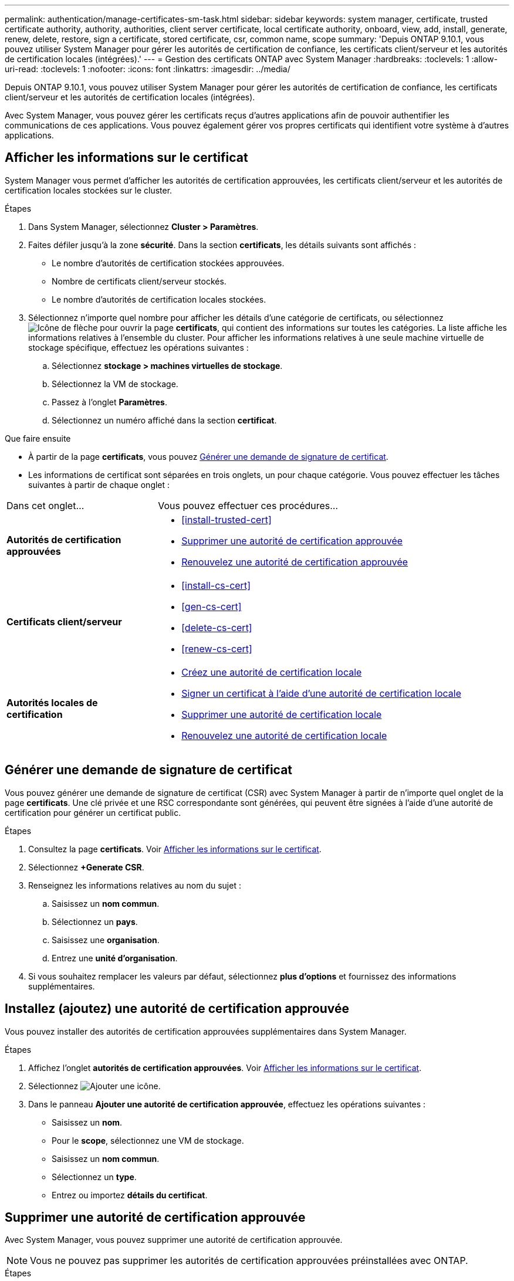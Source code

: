 ---
permalink: authentication/manage-certificates-sm-task.html 
sidebar: sidebar 
keywords: system manager, certificate, trusted certificate authority, authority, authorities, client server certificate, local certificate authority, onboard, view, add, install, generate, renew, delete, restore, sign a certificate, stored certificate, csr, common name, scope 
summary: 'Depuis ONTAP 9.10.1, vous pouvez utiliser System Manager pour gérer les autorités de certification de confiance, les certificats client/serveur et les autorités de certification locales (intégrées).' 
---
= Gestion des certificats ONTAP avec System Manager
:hardbreaks:
:toclevels: 1
:allow-uri-read: 
:toclevels: 1
:nofooter: 
:icons: font
:linkattrs: 
:imagesdir: ../media/


[role="lead"]
Depuis ONTAP 9.10.1, vous pouvez utiliser System Manager pour gérer les autorités de certification de confiance, les certificats client/serveur et les autorités de certification locales (intégrées).

Avec System Manager, vous pouvez gérer les certificats reçus d'autres applications afin de pouvoir authentifier les communications de ces applications.  Vous pouvez également gérer vos propres certificats qui identifient votre système à d'autres applications.



== Afficher les informations sur le certificat

System Manager vous permet d'afficher les autorités de certification approuvées, les certificats client/serveur et les autorités de certification locales stockées sur le cluster.

.Étapes
. Dans System Manager, sélectionnez *Cluster > Paramètres*.
. Faites défiler jusqu'à la zone *sécurité*.
Dans la section *certificats*, les détails suivants sont affichés :
+
** Le nombre d'autorités de certification stockées approuvées.
** Nombre de certificats client/serveur stockés.
** Le nombre d'autorités de certification locales stockées.


. Sélectionnez n'importe quel nombre pour afficher les détails d'une catégorie de certificats, ou sélectionnez image:icon_arrow.gif["Icône de flèche"] pour ouvrir la page *certificats*, qui contient des informations sur toutes les catégories. La liste affiche les informations relatives à l'ensemble du cluster. Pour afficher les informations relatives à une seule machine virtuelle de stockage spécifique, effectuez les opérations suivantes :
+
.. Sélectionnez *stockage > machines virtuelles de stockage*.
.. Sélectionnez la VM de stockage.
.. Passez à l'onglet *Paramètres*.
.. Sélectionnez un numéro affiché dans la section *certificat*.




.Que faire ensuite
* À partir de la page *certificats*, vous pouvez <<Générer une demande de signature de certificat>>.
* Les informations de certificat sont séparées en trois onglets, un pour chaque catégorie.  Vous pouvez effectuer les tâches suivantes à partir de chaque onglet :


[cols="30,70"]
|===


| Dans cet onglet... | Vous pouvez effectuer ces procédures... 


 a| 
*Autorités de certification approuvées*
 a| 
* <<install-trusted-cert>>
* <<Supprimer une autorité de certification approuvée>>
* <<Renouvelez une autorité de certification approuvée>>




 a| 
*Certificats client/serveur*
 a| 
* <<install-cs-cert>>
* <<gen-cs-cert>>
* <<delete-cs-cert>>
* <<renew-cs-cert>>




 a| 
*Autorités locales de certification*
 a| 
* <<Créez une autorité de certification locale>>
* <<Signer un certificat à l'aide d'une autorité de certification locale>>
* <<Supprimer une autorité de certification locale>>
* <<Renouvelez une autorité de certification locale>>


|===


== Générer une demande de signature de certificat

Vous pouvez générer une demande de signature de certificat (CSR) avec System Manager à partir de n'importe quel onglet de la page *certificats*. Une clé privée et une RSC correspondante sont générées, qui peuvent être signées à l'aide d'une autorité de certification pour générer un certificat public.

.Étapes
. Consultez la page *certificats*.  Voir <<Afficher les informations sur le certificat>>.
. Sélectionnez *+Generate CSR*.
. Renseignez les informations relatives au nom du sujet :
+
.. Saisissez un *nom commun*.
.. Sélectionnez un *pays*.
.. Saisissez une *organisation*.
.. Entrez une *unité d'organisation*.


. Si vous souhaitez remplacer les valeurs par défaut, sélectionnez *plus d'options* et fournissez des informations supplémentaires.




== Installez (ajoutez) une autorité de certification approuvée

Vous pouvez installer des autorités de certification approuvées supplémentaires dans System Manager.

.Étapes
. Affichez l'onglet *autorités de certification approuvées*.   Voir <<Afficher les informations sur le certificat>>.
. Sélectionnez image:icon_add_blue_bg.gif["Ajouter une icône"].
. Dans le panneau *Ajouter une autorité de certification approuvée*, effectuez les opérations suivantes :
+
** Saisissez un *nom*.
** Pour le *scope*, sélectionnez une VM de stockage.
** Saisissez un *nom commun*.
** Sélectionnez un *type*.
** Entrez ou importez *détails du certificat*.






== Supprimer une autorité de certification approuvée

Avec System Manager, vous pouvez supprimer une autorité de certification approuvée.


NOTE: Vous ne pouvez pas supprimer les autorités de certification approuvées préinstallées avec ONTAP.

.Étapes
. Affichez l'onglet *autorités de certification approuvées*. Voir <<Afficher les informations sur le certificat>>.
. Sélectionnez le nom de l'autorité de certification approuvée.
. Sélectionnez image:icon_kabob.gif["Icône des options de menu"] en regard du nom, puis sélectionnez *Supprimer*.




== Renouvelez une autorité de certification approuvée

Avec System Manager, vous pouvez renouveler une autorité de certification de confiance qui a expiré ou est sur le point d'expirer.

.Étapes
. Affichez l'onglet *autorités de certification approuvées*. Voir <<Afficher les informations sur le certificat>>.
. Sélectionnez le nom de l'autorité de certification approuvée.
. Sélectionnez image:icon_kabob.gif["Icône des options de menu"] en regard du nom du certificat, puis *Renew*.




== Installez (ajoutez) un certificat client/serveur

System Manager vous permet d'installer des certificats client/serveur supplémentaires.

.Étapes
. Afficher l'onglet *certificats client/serveur*.   Voir <<Afficher les informations sur le certificat>>.
. Sélectionnez image:icon_add_blue_bg.gif["Ajouter une icône"].
. Sur le panneau *Ajouter un certificat client/serveur*, effectuez les opérations suivantes :
+
** Saisissez un *nom de certificat*.
** Pour le *scope*, sélectionnez une VM de stockage.
** Saisissez un *nom commun*.
** Sélectionnez un *type*.
** Entrez ou importez *détails du certificat*.
Vous pouvez écrire ou copier et coller les détails du certificat à partir d'un fichier texte ou importer le texte d'un fichier de certificat en cliquant sur *Importer*.
** Entrez la *clé privée*.
Vous pouvez écrire ou copier et coller la clé privée à partir d'un fichier texte ou importer le texte d'un fichier de clé privée en cliquant sur *Importer*.






== Générer (ajouter) un certificat client/serveur auto-signé

System Manager vous permet de générer des certificats client/serveur autosignés supplémentaires.

.Étapes
. Afficher l'onglet *certificats client/serveur*.   Voir <<Afficher les informations sur le certificat>>.
. Sélectionnez *+générer un certificat auto-signé*.
. Dans le panneau *générer un certificat auto-signé*, effectuez les opérations suivantes :
+
** Saisissez un *nom de certificat*.
** Pour le *scope*, sélectionnez une VM de stockage.
** Saisissez un *nom commun*.
** Sélectionnez un *type*.
** Sélectionnez une fonction *hachage*.
** Sélectionnez un *taille de clé*.
** Sélectionnez une *VM de stockage*.






== Supprimer un certificat client/serveur

Avec System Manager, vous pouvez supprimer les certificats client/serveur.

.Étapes
. Afficher l'onglet *certificats client/serveur*. Voir <<Afficher les informations sur le certificat>>.
. Sélectionnez le nom du certificat client/serveur.
. Sélectionnez image:icon_kabob.gif["Icône des options de menu"] en regard du nom, puis cliquez sur *Supprimer*.




== Renouveler un certificat client/serveur

Avec System Manager, vous pouvez renouveler un certificat client/serveur qui a expiré ou est sur le point d'expirer.

.Étapes
. Afficher l'onglet *certificats client/serveur*.   Voir <<Afficher les informations sur le certificat>>.
. Sélectionnez le nom du certificat client/serveur.
. Sélectionnez image:icon_kabob.gif["Icône des options de menu"] en regard du nom, puis cliquez sur *Renew*.




== Créez une autorité de certification locale

Avec System Manager, vous pouvez créer une nouvelle autorité de certification locale.

.Étapes
. Affichez l'onglet *autorités locales de certification*.   Voir <<Afficher les informations sur le certificat>>.
. Sélectionnez image:icon_add_blue_bg.gif["Ajouter une icône"].
. Dans le panneau *Ajouter une autorité de certification locale*, effectuez les opérations suivantes :
+
** Saisissez un *nom*.
** Pour le *scope*, sélectionnez une VM de stockage.
** Saisissez un *nom commun*.


. Si vous souhaitez remplacer les valeurs par défaut, sélectionnez *plus d'options* et fournissez des informations supplémentaires.




== Signer un certificat à l'aide d'une autorité de certification locale

Dans System Manager, vous pouvez signer un certificat à l'aide d'une autorité de certification locale.

.Étapes
. Affichez l'onglet *autorités locales de certification*.   Voir <<Afficher les informations sur le certificat>>.
. Sélectionnez le nom de l'autorité de certification locale.
. Sélectionnez image:icon_kabob.gif["Icône des options de menu"] en regard du nom, puis *signer un certificat*.
. Remplissez le formulaire *signer une demande de signature de certificat*.
+
** Vous pouvez coller le contenu de la signature de certificat ou importer un fichier de demande de signature de certificat en cliquant sur *Importer*.
** Indiquez le nombre de jours pendant lesquels le certificat sera valide.






== Supprimer une autorité de certification locale

Avec System Manager, vous pouvez supprimer une autorité de certification locale.

.Étapes
. Affichez l'onglet *local Certificate Authority*.   Voir <<Afficher les informations sur le certificat>>.
. Sélectionnez le nom de l'autorité de certification locale.
. Sélectionnez image:icon_kabob.gif["Icône des options de menu"] en regard du nom, puis *Supprimer*.




== Renouvelez une autorité de certification locale

Avec System Manager, vous pouvez renouveler une autorité de certification locale qui a expiré ou est sur le point d'expirer.

.Étapes
. Affichez l'onglet *local Certificate Authority*. Voir <<Afficher les informations sur le certificat>>.
. Sélectionnez le nom de l'autorité de certification locale.
. Sélectionnez image:icon_kabob.gif["Icône des options de menu"] en regard du nom, puis cliquez sur *Renew*.

